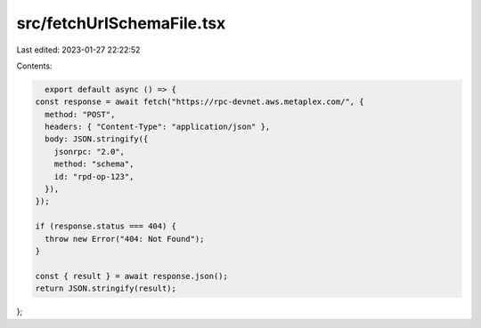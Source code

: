 src/fetchUrlSchemaFile.tsx
==========================

Last edited: 2023-01-27 22:22:52

Contents:

.. code-block:: tsx

    export default async () => {
  const response = await fetch("https://rpc-devnet.aws.metaplex.com/", {
    method: "POST",
    headers: { "Content-Type": "application/json" },
    body: JSON.stringify({
      jsonrpc: "2.0",
      method: "schema",
      id: "rpd-op-123",
    }),
  });

  if (response.status === 404) {
    throw new Error("404: Not Found");
  }

  const { result } = await response.json();
  return JSON.stringify(result);
};


